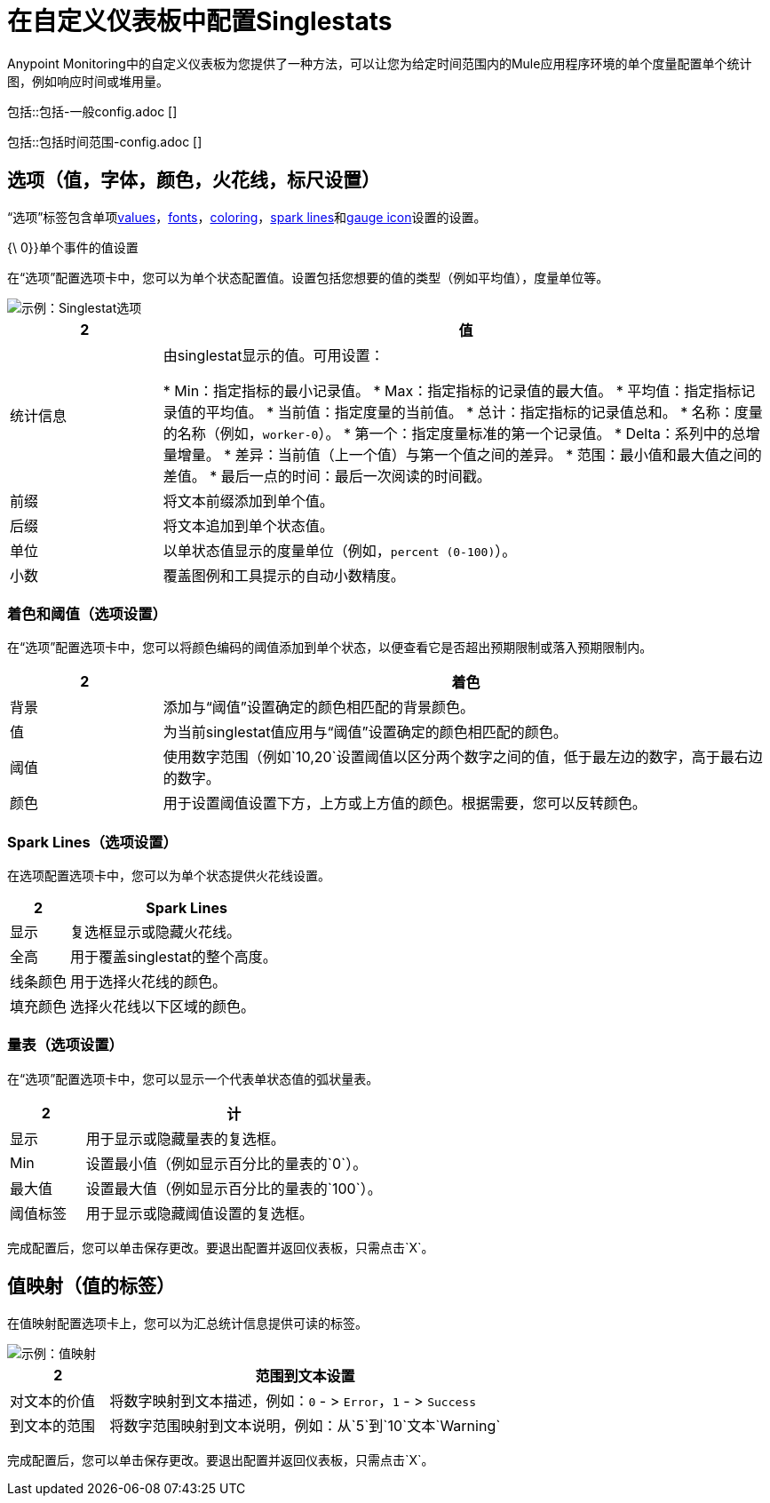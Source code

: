 = 在自定义仪表板中配置Singlestats

Anypoint Monitoring中的自定义仪表板为您提供了一种方法，可以让您为给定时间范围内的Mule应用程序环境的单个度量配置单个统计图，例如响应时间或堆用量。

//一般设置由单状态和图形共享
// ==一般
包括::包括-一般config.adoc []

//时间范围设置由singlestat和table共享
// ==时间范围
包括::包括时间范围-config.adoc []

== 选项（值，字体，颜色，火花线，标尺设置）

“选项”标签包含单项<<value_singlestat, values>>，<<font_singlestat, fonts>>，<<color_singlestat, coloring>>，<<spark_singlestat, spark lines>>和<<gauge_singlestat, gauge icon>>设置的设置。

[[value_singlestat]]
{\ 0}}单个事件的值设置

在“选项”配置选项卡中，您可以为单个状态配置值。设置包括您想要的值的类型（例如平均值），度量单位等。

image::singlestat-config-options.png[示例：Singlestat选项]

[%header,cols="1,4"]
|===
2 + | 值
| 统计信息|

由singlestat显示的值。可用设置：

*  Min：指定指标的最小记录值。
*  Max：指定指标的记录值的最大值。
* 平均值：指定指标记录值的平均值。
* 当前值：指定度量的当前值。
* 总计：指定指标的记录值总和。
* 名称：度量的名称（例如，`worker-0`）。
* 第一个：指定度量标准的第一个记录值。
*  Delta：系列中的总增量增量。
* 差异：当前值（上一个值）与第一个值之间的差异。
* 范围：最小值和最大值之间的差值。
* 最后一点的时间：最后一次阅读的时间戳。
| 前缀 | 将文本前缀添加到单个值。
| 后缀 | 将文本追加到单个状态值。
| 单位 | 以单状态值显示的度量单位（例如，`percent (0-100)`）。
| 小数 | 覆盖图例和工具提示的自动小数精度。
|===

[[color_singlestat]]
=== 着色和阈值（选项设置）

在“选项”配置选项卡中，您可以将颜色编码的阈值添加到单个状态，以便查看它是否超出预期限制或落入预期限制内。

[%header,cols="1,4"]
|===
2 + | 着色
| 背景 | 添加与“阈值”设置确定的颜色相匹配的背景颜色。
| 值 | 为当前singlestat值应用与“阈值”设置确定的颜色相匹配的颜色。
| 阈值 | 使用数字范围（例如`10,20`设置阈值以区分两个数字之间的值，低于最左边的数字，高于最右边的数字。
| 颜色 | 用于设置阈值设置下方，上方或上方值的颜色。根据需要，您可以反转颜色。
|===

[[spark_singlestat]]
===  Spark Lines（选项设置）

在选项配置选项卡中，您可以为单个状态提供火花线设置。

[%header,cols="1,4"]
|===
2 + |  Spark Lines
| 显示 | 复选框显示或隐藏火花线。
| 全高 | 用于覆盖singlestat的整个高度。
| 线条颜色 | 用于选择火花线的颜色。
| 填充颜色 | 选择火花线以下区域的颜色。
|===

[[gauge_singlestat]]
=== 量表（选项设置）

在“选项”配置选项卡中，您可以显示一个代表单状态值的弧状量表。

[%header,cols="1,4"]
|===
2 + | 计
| 显示 | 用于显示或隐藏量表的复选框。
|  Min  | 设置最小值（例如显示百分比的量表的`0`）。
| 最大值 | 设置最大值（例如显示百分比的量表的`100`）。
| 阈值标签 | 用于显示或隐藏阈值设置的复选框。
|===

完成配置后，您可以单击保存更改。要退出配置并返回仪表板，只需点击`X`。

== 值映射（值的标签）

在值映射配置选项卡上，您可以为汇总统计信息提供可读的标签。

image::singlestat-config-value-mapping.png[示例：值映射]

[%header,cols="1,4"]
|===
2 + | 范围到文本设置
| 对文本的价值 | 将数字映射到文本描述，例如：`0`  - > `Error`，`1`  - > `Success`
| 到文本的范围 | 将数字范围映射到文本说明，例如：从`5`到`10`文本`Warning`
|===

完成配置后，您可以单击保存更改。要退出配置并返回仪表板，只需点击`X`。
